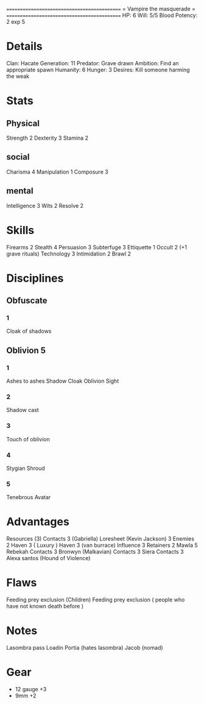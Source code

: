 ============================================
=          Vampire the masquerade          =
============================================
HP: 6
Will: 5/5
Blood Potency: 2
exp 5


* Details
Clan: Hacate
Generation: 11
Predator: Grave drawn
Ambition: Find an appropriate spawn
Humanity: 6
Hunger: 3
Desires: Kill someone harming the weak
* Stats
** Physical
Strength 2
Dexterity 3
Stamina 2
** social
Charisma 4
Manipulation 1
Composure 3
** mental
Intelligence 3
Wits 2
Resolve 2


* Skills
Firearms 2
Stealth 4
Persuasion 3
Subterfuge 3
Ettiquette 1
Occult 2 (+1 grave rituals)
Technology 3
Intimidation 2
Brawl 2

* Disciplines
** Obfuscate
*** 1
Cloak of shadows
** Oblivion 5
*** 1
 Ashes to ashes
 Shadow Cloak
 Oblivion Sight
*** 2
Shadow cast
*** 3
Touch of oblivion
*** 4
Stygian Shroud
*** 5
Tenebrous Avatar
* Advantages
 Resources (3)
 Contacts 3 (Gabriella)
 Loresheet (Kevin Jackson) 3
 Enemies 2
 Haven 3 ( Luxury )
 Haven 3 (van burrace)
 Influence 3
 Retainers 2
 Mawla 5 Rebekah
 Contacts 3 Bronwyn (Malkavian)
 Contacts 3 Siera
 Contacts 3 Alexa santos (Hound of Violence)

* Flaws
Feeding prey exclusion (Children)
Feeding prey exclusion ( people who have not known death before  )

* Notes
Lasombra pass Loadin
Portia (hates lasombra)
Jacob (nomad)


* Gear
 - 12 gauge +3
 - 9mm +2

